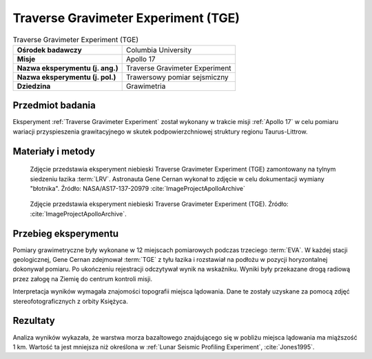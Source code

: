 .. _Traverse Gravimeter Experiment:

************************************
Traverse Gravimeter Experiment (TGE)
************************************


.. csv-table:: Traverse Gravimeter Experiment (TGE)
    :stub-columns: 1

    "Ośrodek badawczy", "Columbia University"
    "Misje", "Apollo 17"
    "Nazwa eksperymentu (j. ang.)", "Traverse Gravimeter Experiment"
    "Nazwa eksperymentu (j. pol.)", "Trawersowy pomiar sejsmiczny"
    "Dziedzina", "Grawimetria"


Przedmiot badania
=================
Eksperyment :ref:`Traverse Gravimeter Experiment` został wykonany w trakcie misji :ref:`Apollo 17` w celu pomiaru wariacji przyspieszenia grawitacyjnego w skutek podpowierzchniowej struktury regionu Taurus-Littrow.


Materiały i metody
==================
.. figure:: img/alsep-TGE-photo.jpg
    :name: figure-alsep-TGE-photo

    Zdjęcie przedstawia eksperyment niebieski Traverse Gravimeter Experiment (TGE) zamontowany na tylnym siedzeniu łazika :term:`LRV`. Astronauta Gene Cernan wykonał to zdjęcie w celu dokumentacji wymiany "błotnika". Źródło: NASA/AS17-137-20979 :cite:`ImageProjectApolloArchive`

.. figure:: img/alsep-TGE-device.jpg
    :name: figure-alsep-TGE-device

    Zdjęcie przedstawia eksperyment niebieski Traverse Gravimeter Experiment (TGE).  Źródło: :cite:`ImageProjectApolloArchive`.


Przebieg eksperymentu
=====================
Pomiary grawimetryczne były wykonane w 12 miejscach pomiarowych podczas trzeciego :term:`EVA`. W każdej stacji geologicznej, Gene Cernan zdejmował :term:`TGE` z tyłu łazika i rozstawiał na podłożu w pozycji horyzontalnej dokonywał pomiaru. Po ukończeniu rejestracji odczytywał wynik na wskaźniku. Wyniki były przekazane drogą radiową przez załogę na Ziemię do centrum kontroli misji.

Interpretacja wyników wymagała znajomości topografii miejsca lądowania. Dane te zostały uzyskane za pomocą zdjęć stereofotograficznych z orbity Księżyca.


Rezultaty
=========
Analiza wyników wykazała, że warstwa morza bazaltowego znajdującego się w pobliżu miejsca lądowania ma miąższość 1 km. Wartość ta jest mniejsza niż określona w :ref:`Lunar Seismic Profiling Experiment`, :cite:`Jones1995`.
